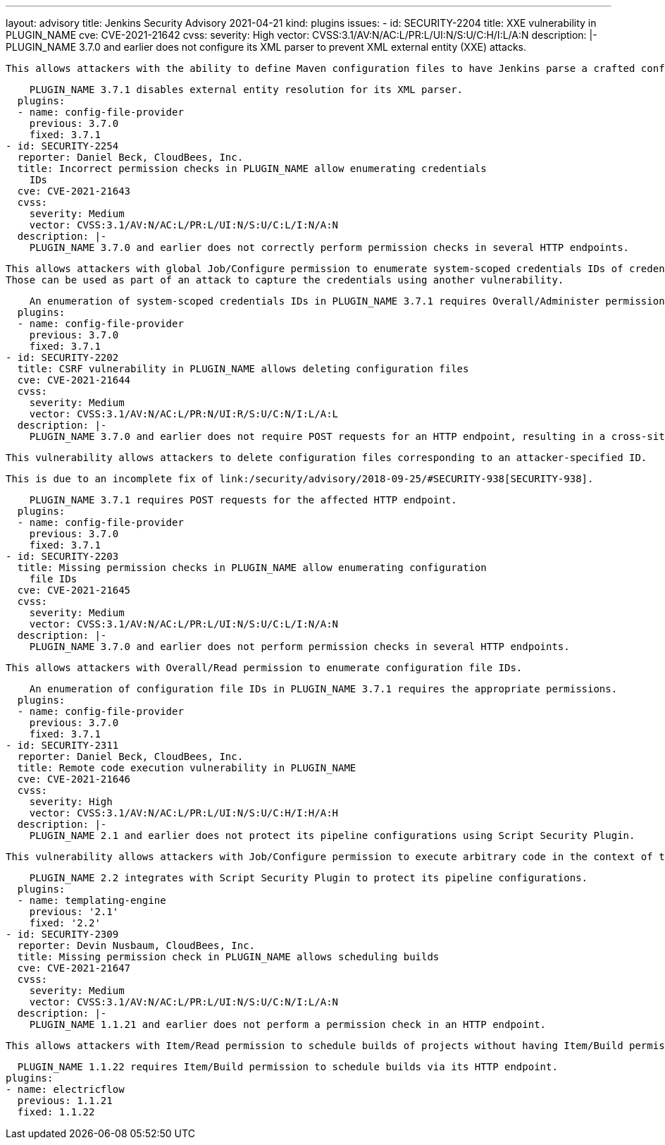 ---
layout: advisory
title: Jenkins Security Advisory 2021-04-21
kind: plugins
issues:
- id: SECURITY-2204
  title: XXE vulnerability in PLUGIN_NAME
  cve: CVE-2021-21642
  cvss:
    severity: High
    vector: CVSS:3.1/AV:N/AC:L/PR:L/UI:N/S:U/C:H/I:L/A:N
  description: |-
    PLUGIN_NAME 3.7.0 and earlier does not configure its XML parser to prevent XML external entity (XXE) attacks.

    This allows attackers with the ability to define Maven configuration files to have Jenkins parse a crafted configuration file that uses external entities for extraction of secrets from the Jenkins controller or server-side request forgery.

    PLUGIN_NAME 3.7.1 disables external entity resolution for its XML parser.
  plugins:
  - name: config-file-provider
    previous: 3.7.0
    fixed: 3.7.1
- id: SECURITY-2254
  reporter: Daniel Beck, CloudBees, Inc.
  title: Incorrect permission checks in PLUGIN_NAME allow enumerating credentials
    IDs
  cve: CVE-2021-21643
  cvss:
    severity: Medium
    vector: CVSS:3.1/AV:N/AC:L/PR:L/UI:N/S:U/C:L/I:N/A:N
  description: |-
    PLUGIN_NAME 3.7.0 and earlier does not correctly perform permission checks in several HTTP endpoints.

    This allows attackers with global Job/Configure permission to enumerate system-scoped credentials IDs of credentials stored in Jenkins.
    Those can be used as part of an attack to capture the credentials using another vulnerability.

    An enumeration of system-scoped credentials IDs in PLUGIN_NAME 3.7.1 requires Overall/Administer permission.
  plugins:
  - name: config-file-provider
    previous: 3.7.0
    fixed: 3.7.1
- id: SECURITY-2202
  title: CSRF vulnerability in PLUGIN_NAME allows deleting configuration files
  cve: CVE-2021-21644
  cvss:
    severity: Medium
    vector: CVSS:3.1/AV:N/AC:L/PR:N/UI:R/S:U/C:N/I:L/A:L
  description: |-
    PLUGIN_NAME 3.7.0 and earlier does not require POST requests for an HTTP endpoint, resulting in a cross-site request forgery (CSRF) vulnerability.

    This vulnerability allows attackers to delete configuration files corresponding to an attacker-specified ID.

    This is due to an incomplete fix of link:/security/advisory/2018-09-25/#SECURITY-938[SECURITY-938].

    PLUGIN_NAME 3.7.1 requires POST requests for the affected HTTP endpoint.
  plugins:
  - name: config-file-provider
    previous: 3.7.0
    fixed: 3.7.1
- id: SECURITY-2203
  title: Missing permission checks in PLUGIN_NAME allow enumerating configuration
    file IDs
  cve: CVE-2021-21645
  cvss:
    severity: Medium
    vector: CVSS:3.1/AV:N/AC:L/PR:L/UI:N/S:U/C:L/I:N/A:N
  description: |-
    PLUGIN_NAME 3.7.0 and earlier does not perform permission checks in several HTTP endpoints.

    This allows attackers with Overall/Read permission to enumerate configuration file IDs.

    An enumeration of configuration file IDs in PLUGIN_NAME 3.7.1 requires the appropriate permissions.
  plugins:
  - name: config-file-provider
    previous: 3.7.0
    fixed: 3.7.1
- id: SECURITY-2311
  reporter: Daniel Beck, CloudBees, Inc.
  title: Remote code execution vulnerability in PLUGIN_NAME
  cve: CVE-2021-21646
  cvss:
    severity: High
    vector: CVSS:3.1/AV:N/AC:L/PR:L/UI:N/S:U/C:H/I:H/A:H
  description: |-
    PLUGIN_NAME 2.1 and earlier does not protect its pipeline configurations using Script Security Plugin.

    This vulnerability allows attackers with Job/Configure permission to execute arbitrary code in the context of the Jenkins controller JVM.

    PLUGIN_NAME 2.2 integrates with Script Security Plugin to protect its pipeline configurations.
  plugins:
  - name: templating-engine
    previous: '2.1'
    fixed: '2.2'
- id: SECURITY-2309
  reporter: Devin Nusbaum, CloudBees, Inc.
  title: Missing permission check in PLUGIN_NAME allows scheduling builds
  cve: CVE-2021-21647
  cvss:
    severity: Medium
    vector: CVSS:3.1/AV:N/AC:L/PR:L/UI:N/S:U/C:N/I:L/A:N
  description: |-
    PLUGIN_NAME 1.1.21 and earlier does not perform a permission check in an HTTP endpoint.

    This allows attackers with Item/Read permission to schedule builds of projects without having Item/Build permission.

    PLUGIN_NAME 1.1.22 requires Item/Build permission to schedule builds via its HTTP endpoint.
  plugins:
  - name: electricflow
    previous: 1.1.21
    fixed: 1.1.22
